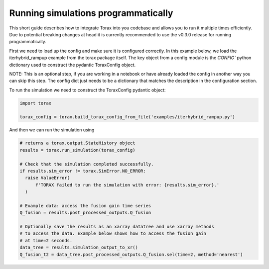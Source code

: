 .. _running_programmatically:

Running simulations programmatically
####################################

This short guide describes how to integrate Torax into you codebase and allows you
to run it multiple times efficiently. Due to potential breaking changes at head
it is currently recommended to use the v0.3.0 release for running programmatically.

First we need to load up the config and make sure it is configured correctly.
In this example below, we load the iterhybrid_rampup example from the torax
package itself. The key object from a config module is the `CONFIG`` python
dictionary used to construct the pydantic ToraxConfig object.

NOTE: This is an optional step, if you are working in a notebook or have already
loaded the config in another way you can skip this step. The config dict
just needs to be a dictionary that matches the description in the
configuration section.


To run the simulation we need to construct the ToraxConfig pydantic object:

.. code-block:: python

  import torax

  torax_config = torax.build_torax_config_from_file('examples/iterhybrid_rampup.py')

And then we can run the simulation using

.. code-block:: python

  # returns a torax.output.StateHistory object
  results = torax.run_simulation(torax_config)

  # Check that the simulation completed successfully.
  if results.sim_error != torax.SimError.NO_ERROR:
    raise ValueError(
        f'TORAX failed to run the simulation with error: {results.sim_error}.'
    )

  # Example data: access the fusion gain time series
  Q_fusion = results.post_processed_outputs.Q_fusion

  # Optionally save the results as an xarray datatree and use xarray methods
  # to access the data. Example below shows how to access the fusion gain
  # at time=2 seconds.
  data_tree = results.simulation_output_to_xr()
  Q_fusion_t2 = data_tree.post_processed_outputs.Q_fusion.sel(time=2, method='nearest')
